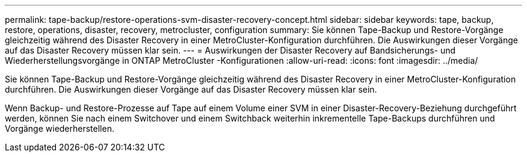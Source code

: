 ---
permalink: tape-backup/restore-operations-svm-disaster-recovery-concept.html 
sidebar: sidebar 
keywords: tape, backup, restore, operations, disaster, recovery, metrocluster, configuration 
summary: Sie können Tape-Backup und Restore-Vorgänge gleichzeitig während des Disaster Recovery in einer MetroCluster-Konfiguration durchführen. Die Auswirkungen dieser Vorgänge auf das Disaster Recovery müssen klar sein. 
---
= Auswirkungen der Disaster Recovery auf Bandsicherungs- und Wiederherstellungsvorgänge in ONTAP MetroCluster -Konfigurationen
:allow-uri-read: 
:icons: font
:imagesdir: ../media/


[role="lead"]
Sie können Tape-Backup und Restore-Vorgänge gleichzeitig während des Disaster Recovery in einer MetroCluster-Konfiguration durchführen. Die Auswirkungen dieser Vorgänge auf das Disaster Recovery müssen klar sein.

Wenn Backup- und Restore-Prozesse auf Tape auf einem Volume einer SVM in einer Disaster-Recovery-Beziehung durchgeführt werden, können Sie nach einem Switchover und einem Switchback weiterhin inkrementelle Tape-Backups durchführen und Vorgänge wiederherstellen.

